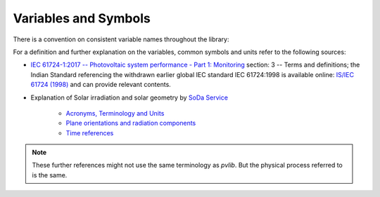 .. _variables_style_rules:

Variables and Symbols
=====================

There is a convention on consistent variable names throughout the library:

.. csv-table:: List of used Variables and Parameters
   :file: ../../../../pvlib/data/variables_style_rules.csv
   :delim: ;
   :header-rows: 1
   :widths: 5, 5
   :stub-columns: 1
   
For a definition and further explanation on the variables, common symbols and units refer to the following sources:


* `IEC 61724-1:2017  -- Photovoltaic system performance - Part 1: Monitoring  <https://webstore.iec.ch/publication/33622>`_ section: 3 -- Terms and definitions; the Indian Standard referencing the withdrawn earlier global IEC standard IEC 61724:1998 is available online: `IS/IEC 61724 (1998) <https://archive.org/details/gov.in.is.iec.61724.1998>`_ and can provide relevant contents.
* Explanation of Solar irradiation and solar geometry by `SoDa Service <http://www.soda-pro.com/home>`_
  
   * `Acronyms, Terminology and Units <https://www.soda-pro.com/help/general/acronyms-terminology-and-units>`_
   * `Plane orientations and radiation components <https://www.soda-pro.com/help/general/plane-orientations-and-radiation-components>`_
   * `Time references <https://www.soda-pro.com/help/general/time-references>`_

.. note:: These further references might not use the same terminology as *pvlib*. But the physical process referred to is the same.
